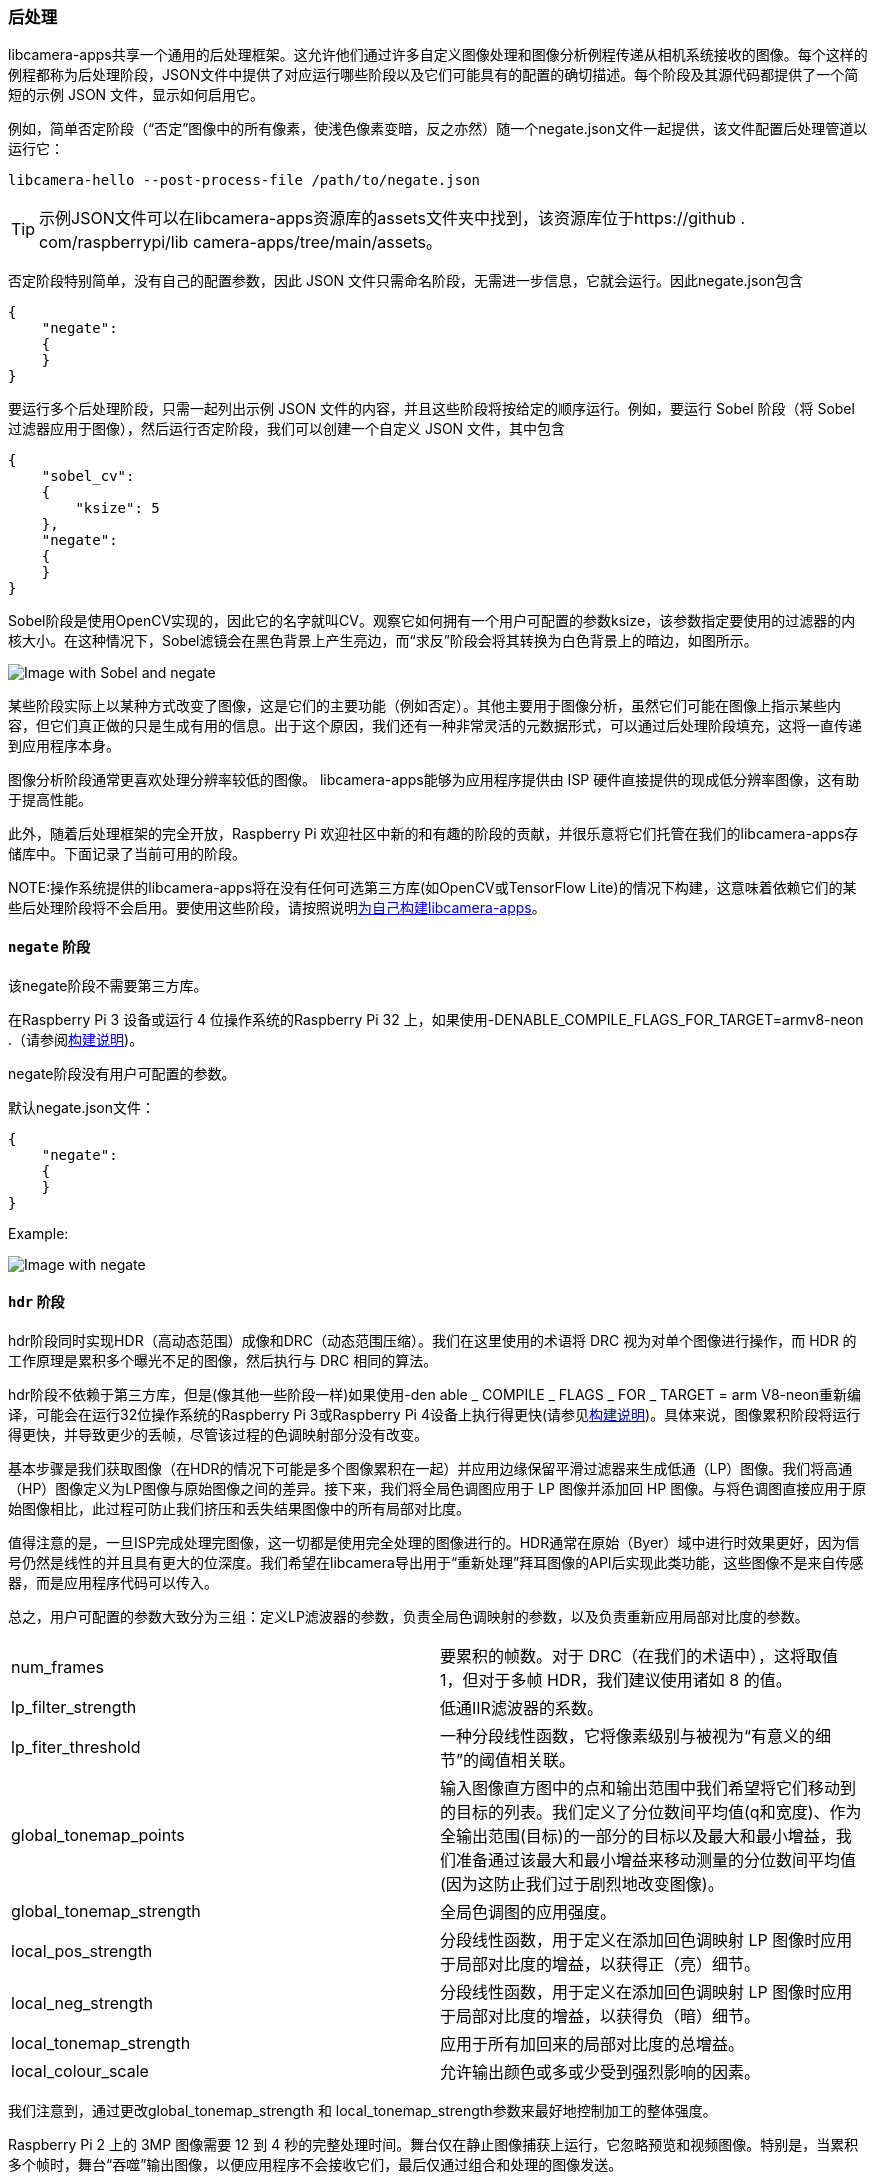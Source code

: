 [[post-processing]]
=== 后处理

libcamera-apps共享一个通用的后处理框架。这允许他们通过许多自定义图像处理和图像分析例程传递从相机系统接收的图像。每个这样的例程都称为后处理阶段，JSON文件中提供了对应运行哪些阶段以及它们可能具有的配置的确切描述。每个阶段及其源代码都提供了一个简短的示例 JSON 文件，显示如何启用它。

例如，简单否定阶段（“否定”图像中的所有像素，使浅色像素变暗，反之亦然）随一个negate.json文件一起提供，该文件配置后处理管道以运行它：

`libcamera-hello --post-process-file /path/to/negate.json`

TIP: 示例JSON文件可以在libcamera-apps资源库的assets文件夹中找到，该资源库位于https://github . com/raspberrypi/lib camera-apps/tree/main/assets。

否定阶段特别简单，没有自己的配置参数，因此 JSON 文件只需命名阶段，无需进一步信息，它就会运行。因此negate.json包含

----
{
    "negate":
    {
    }
}
----

要运行多个后处理阶段，只需一起列出示例 JSON 文件的内容，并且这些阶段将按给定的顺序运行。例如，要运行 Sobel 阶段（将 Sobel 过滤器应用于图像），然后运行否定阶段，我们可以创建一个自定义 JSON 文件，其中包含
----
{
    "sobel_cv":
    {
        "ksize": 5
    },
    "negate":
    {
    }
}
----

Sobel阶段是使用OpenCV实现的，因此它的名字就叫CV。观察它如何拥有一个用户可配置的参数ksize，该参数指定要使用的过滤器的内核大小。在这种情况下，Sobel滤镜会在黑色背景上产生亮边，而“求反”阶段会将其转换为白色背景上的暗边，如图所示。

image::images/sobel_negate.jpg[Image with Sobel and negate]

某些阶段实际上以某种方式改变了图像，这是它们的主要功能（例如否定）。其他主要用于图像分析，虽然它们可能在图像上指示某些内容，但它们真正做的只是生成有用的信息。出于这个原因，我们还有一种非常灵活的元数据形式，可以通过后处理阶段填充，这将一直传递到应用程序本身。

图像分析阶段通常更喜欢处理分辨率较低的图像。 libcamera-apps能够为应用程序提供由 ISP 硬件直接提供的现成低分辨率图像，这有助于提高性能。

此外，随着后处理框架的完全开放，Raspberry Pi 欢迎社区中新的和有趣的阶段的贡献，并很乐意将它们托管在我们的libcamera-apps存储库中。下面记录了当前可用的阶段。

NOTE:操作系统提供的libcamera-apps将在没有任何可选第三方库(如OpenCV或TensorFlow Lite)的情况下构建，这意味着依赖它们的某些后处理阶段将不会启用。要使用这些阶段，请按照说明xref:camera_software.adoc#building-libcamera-and-libcamera-apps[为自己构建libcamera-apps]。

[[negate-stage]]
==== `negate` 阶段

该negate阶段不需要第三方库。

在Raspberry Pi 3 设备或运行 4 位操作系统的Raspberry Pi 32 上，如果使用-DENABLE_COMPILE_FLAGS_FOR_TARGET=armv8-neon .（请参阅xref:camera_software.adoc#building-libcamera-and-libcamera-apps[构建说明])。

negate阶段没有用户可配置的参数。

默认negate.json文件：

----
{
    "negate":
    {
    }
}
----

Example:

image::images/negate.jpg[Image with negate]

[[hdr-stage]]
==== `hdr` 阶段

hdr阶段同时实现HDR（高动态范围）成像和DRC（动态范围压缩）。我们在这里使用的术语将 DRC 视为对单个图像进行操作，而 HDR 的工作原理是累积多个曝光不足的图像，然后执行与 DRC 相同的算法。

hdr阶段不依赖于第三方库，但是(像其他一些阶段一样)如果使用-den able _ COMPILE _ FLAGS _ FOR _ TARGET = arm V8-neon重新编译，可能会在运行32位操作系统的Raspberry Pi 3或Raspberry Pi 4设备上执行得更快(请参见xref:camera_software.adoc#building-libcamera-and-libcamera-apps[构建说明])。具体来说，图像累积阶段将运行得更快，并导致更少的丢帧，尽管该过程的色调映射部分没有改变。

基本步骤是我们获取图像（在HDR的情况下可能是多个图像累积在一起）并应用边缘保留平滑过滤器来生成低通（LP）图像。我们将高通（HP）图像定义为LP图像与原始图像之间的差异。接下来，我们将全局色调图应用于 LP 图像并添加回 HP 图像。与将色调图直接应用于原始图像相比，此过程可防止我们挤压和丢失结果图像中的所有局部对比度。

值得注意的是，一旦ISP完成处理完图像，这一切都是使用完全处理的图像进行的。HDR通常在原始（Byer）域中进行时效果更好，因为信号仍然是线性的并且具有更大的位深度。我们希望在libcamera导出用于“重新处理”拜耳图像的API后实现此类功能，这些图像不是来自传感器，而是应用程序代码可以传入。

总之，用户可配置的参数大致分为三组：定义LP滤波器的参数，负责全局色调映射的参数，以及负责重新应用局部对比度的参数。

[cols=",^"]
|===
| num_frames | 要累积的帧数。对于 DRC（在我们的术语中），这将取值 1，但对于多帧 HDR，我们建议使用诸如 8 的值。
| lp_filter_strength | 低通IIR滤波器的系数。
| lp_fiter_threshold | 一种分段线性函数，它将像素级别与被视为“有意义的细节”的阈值相关联。
| global_tonemap_points | 输入图像直方图中的点和输出范围中我们希望将它们移动到的目标的列表。我们定义了分位数间平均值(q和宽度)、作为全输出范围(目标)的一部分的目标以及最大和最小增益，我们准备通过该最大和最小增益来移动测量的分位数间平均值(因为这防止我们过于剧烈地改变图像)。
| global_tonemap_strength | 全局色调图的应用强度。
| local_pos_strength | 分段线性函数，用于定义在添加回色调映射 LP 图像时应用于局部对比度的增益，以获得正（亮）细节。
| local_neg_strength | 分段线性函数，用于定义在添加回色调映射 LP 图像时应用于局部对比度的增益，以获得负（暗）细节。
| local_tonemap_strength | 应用于所有加回来的局部对比度的总增益。
| local_colour_scale | 允许输出颜色或多或少受到强烈影响的因素。
|===

我们注意到，通过更改global_tonemap_strength 和 local_tonemap_strength参数来最好地控制加工的整体强度。

Raspberry Pi 2 上的 3MP 图像需要 12 到 4 秒的完整处理时间。舞台仅在静止图像捕获上运行，它忽略预览和视频图像。特别是，当累积多个帧时，舞台“吞噬”输出图像，以便应用程序不会接收它们，最后仅通过组合和处理的图像发送。

DRC 的drc.json默认文件：

----
{
    "hdr" :
    {
	"num_frames" : 1,
	"lp_filter_strength" : 0.2,
	"lp_filter_threshold" : [ 0, 10.0 , 2048, 205.0, 4095, 205.0 ],
	"global_tonemap_points" :
	[
	    { "q": 0.1, "width": 0.05, "target": 0.15, "max_up": 1.5, "max_down": 0.7 },
	    { "q": 0.5, "width": 0.05, "target": 0.5, "max_up": 1.5, "max_down": 0.7 },
	    { "q": 0.8, "width": 0.05, "target": 0.8, "max_up": 1.5, "max_down": 0.7 }
	],
	"global_tonemap_strength" : 1.0,
	"local_pos_strength" : [ 0, 6.0, 1024, 2.0, 4095, 2.0 ],
	"local_neg_strength" : [ 0, 4.0, 1024, 1.5, 4095, 1.5 ],
	"local_tonemap_strength" : 1.0,
	"local_colour_scale" : 0.9
    }
}
----

Example:

如果没有 DRC：

image::images/nodrc.jpg[Image without DRC processing]

使用全强度 DRC：（使用libcamera-still -o test.jpg --post-process-file drc.json)

image::images/drc.jpg[Image with DRC processing]

HDR 的默认hdr.json文件：

----
{
    "hdr" :
    {
	"num_frames" : 8,
	"lp_filter_strength" : 0.2,
	"lp_filter_threshold" : [ 0, 10.0 , 2048, 205.0, 4095, 205.0 ],
	"global_tonemap_points" :
	[
	    { "q": 0.1, "width": 0.05, "target": 0.15, "max_up": 5.0, "max_down": 0.5 },
	    { "q": 0.5, "width": 0.05, "target": 0.45, "max_up": 5.0, "max_down": 0.5 },
	    { "q": 0.8, "width": 0.05, "target": 0.7, "max_up": 5.0, "max_down": 0.5 }
	],
	"global_tonemap_strength" : 1.0,
	"local_pos_strength" : [ 0, 6.0, 1024, 2.0, 4095, 2.0 ],
	"local_neg_strength" : [ 0, 4.0, 1024, 1.5, 4095, 1.5 ],
	"local_tonemap_strength" : 1.0,
	"local_colour_scale" : 0.8
    }
}
----

Example:

没有 HDR：

image::images/nohdr.jpg[Image without HDR processing]

使用 HDR：（使用libcamera-still -o test.jpg --ev -2 --denoise cdn_off --post-process-file hdr.json)

image::images/hdr.jpg[Image with DRC processing]

[[motion_detect-stage]]
==== `motion_detect` 阶段
motion_detect阶段通过分析低分辨率图像流中的帧来工作，必须对其进行配置才能使其工作。它将帧中的感兴趣区域（“roi”）与前一个帧的相应部分进行比较，如果有足够的像素足够不同，则将采取这些像素来指示运动。结果将添加到“motion_detect.result”下的元数据中。

此阶段不依赖于任何第三方库。

它具有以下可调参数。尺寸始终作为低分辨率图像大小的比例给出。

[cols=",^"]
|===
| roi_x | 用于比较的感兴趣区域的 x 偏移量
| roi_y | 用于比较的感兴趣区域的 y 偏移
| roi_width | 用于比较的感兴趣区域的宽度
| roi_height |用于比较的感兴趣区域的高度
| difference_m | 用于构造像素不同阈值的线性系数
| difference_c |用于根据阈值构造像素不同的阈值的常数系数 = difference_m * pixel_value + difference_c
| frame_period | 运动检测器将仅运行这么多帧
| hskip | 像素测试按此量水平进行子采样
| vksip | 像素测试按此量垂直子采样
| region_threshold | 必须分类为不同的像素（或“区域”）的比例才能算作运动
| verbose | 将消息打印到控制台，包括“运动”/“无运动”状态更改时
|===

默认motion_detect.json配置文件：

----
{
    "motion_detect" :
    {
	"roi_x" : 0.1,
	"roi_y" : 0.1,
	"roi_width" : 0.8,
	"roi_height" : 0.8,
	"difference_m" : 0.1,
	"difference_c" : 10,
	"region_threshold" : 0.005,
	"frame_period" : 5,
	"hskip" : 2,
	"vskip" : 2,
	"verbose" : 0
    }
}
----

注意，可以调整场difference_m和difference_c以及region_threshold的值，以使算法对运动或多或少地敏感。
如果需要减少计算量（也许您还有其他阶段需要更大的低分辨率图像），则可以使用 hskip和vskip
 参数减少计算量。

若要使用该motion_detect阶段，可以输入以下示例命令：

`libcamera-hello --lores-width 128 --lores-height 96 --post-process-file motion_detect.json`
